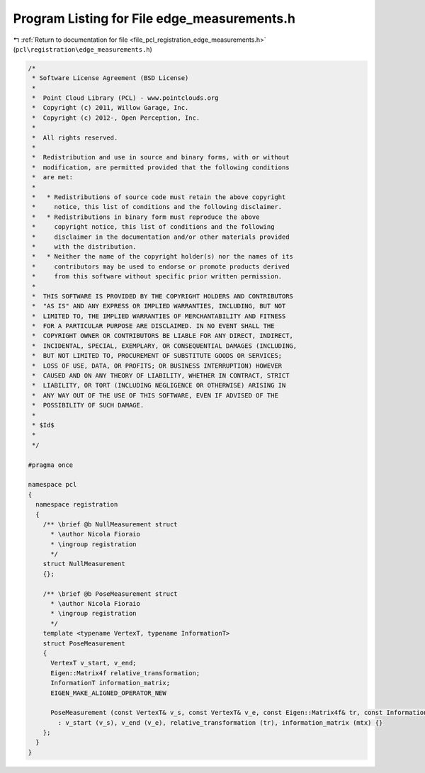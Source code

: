 
.. _program_listing_file_pcl_registration_edge_measurements.h:

Program Listing for File edge_measurements.h
============================================

|exhale_lsh| :ref:`Return to documentation for file <file_pcl_registration_edge_measurements.h>` (``pcl\registration\edge_measurements.h``)

.. |exhale_lsh| unicode:: U+021B0 .. UPWARDS ARROW WITH TIP LEFTWARDS

.. code-block:: cpp

   /*
    * Software License Agreement (BSD License)
    *
    *  Point Cloud Library (PCL) - www.pointclouds.org
    *  Copyright (c) 2011, Willow Garage, Inc.
    *  Copyright (c) 2012-, Open Perception, Inc.
    *
    *  All rights reserved.
    *
    *  Redistribution and use in source and binary forms, with or without
    *  modification, are permitted provided that the following conditions
    *  are met:
    *
    *   * Redistributions of source code must retain the above copyright
    *     notice, this list of conditions and the following disclaimer.
    *   * Redistributions in binary form must reproduce the above
    *     copyright notice, this list of conditions and the following
    *     disclaimer in the documentation and/or other materials provided
    *     with the distribution.
    *   * Neither the name of the copyright holder(s) nor the names of its
    *     contributors may be used to endorse or promote products derived
    *     from this software without specific prior written permission.
    *
    *  THIS SOFTWARE IS PROVIDED BY THE COPYRIGHT HOLDERS AND CONTRIBUTORS
    *  "AS IS" AND ANY EXPRESS OR IMPLIED WARRANTIES, INCLUDING, BUT NOT
    *  LIMITED TO, THE IMPLIED WARRANTIES OF MERCHANTABILITY AND FITNESS
    *  FOR A PARTICULAR PURPOSE ARE DISCLAIMED. IN NO EVENT SHALL THE
    *  COPYRIGHT OWNER OR CONTRIBUTORS BE LIABLE FOR ANY DIRECT, INDIRECT,
    *  INCIDENTAL, SPECIAL, EXEMPLARY, OR CONSEQUENTIAL DAMAGES (INCLUDING,
    *  BUT NOT LIMITED TO, PROCUREMENT OF SUBSTITUTE GOODS OR SERVICES;
    *  LOSS OF USE, DATA, OR PROFITS; OR BUSINESS INTERRUPTION) HOWEVER
    *  CAUSED AND ON ANY THEORY OF LIABILITY, WHETHER IN CONTRACT, STRICT
    *  LIABILITY, OR TORT (INCLUDING NEGLIGENCE OR OTHERWISE) ARISING IN
    *  ANY WAY OUT OF THE USE OF THIS SOFTWARE, EVEN IF ADVISED OF THE
    *  POSSIBILITY OF SUCH DAMAGE.
    *
    * $Id$
    *
    */
   
   #pragma once
   
   namespace pcl
   {
     namespace registration
     {
       /** \brief @b NullMeasurement struct
         * \author Nicola Fioraio
         * \ingroup registration
         */
       struct NullMeasurement
       {};
   
       /** \brief @b PoseMeasurement struct
         * \author Nicola Fioraio
         * \ingroup registration
         */
       template <typename VertexT, typename InformationT>
       struct PoseMeasurement
       {
         VertexT v_start, v_end;
         Eigen::Matrix4f relative_transformation;
         InformationT information_matrix;
         EIGEN_MAKE_ALIGNED_OPERATOR_NEW
   
         PoseMeasurement (const VertexT& v_s, const VertexT& v_e, const Eigen::Matrix4f& tr, const InformationT& mtx)
           : v_start (v_s), v_end (v_e), relative_transformation (tr), information_matrix (mtx) {}
       };
     }
   }
